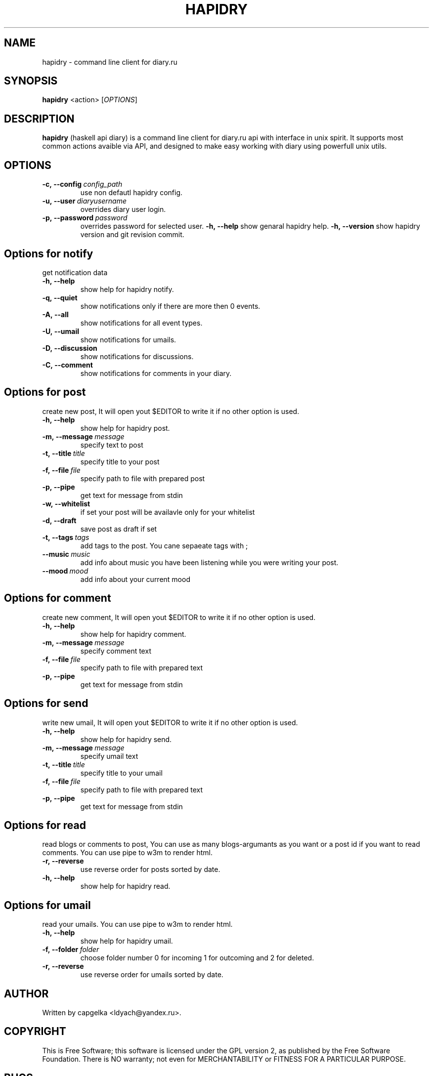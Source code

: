 .TH HAPIDRY 1
.SH NAME
hapidry \- command line client for diary.ru
.SH SYNOPSIS
.B hapidry
<action>
[\fIOPTIONS\fR] 

.SH DESCRIPTION
.B hapidry
(haskell api diary) is a command line client for diary.ru api with interface in unix spirit. It supports most common actions avaible via API, and designed to make easy working with
diary using powerfull unix utils.


.SH OPTIONS
.
.TP
.BI -c,\ --config \ config_path 
use non defautl hapidry config.
.TP
.BI -u,\ --user \ diaryusername
overrides diary user login.
.TP
.BI -p,\ --password \ password
overrides password for selected user.
.BI -h,\ --help
show genaral hapidry help.
.BI -h,\ --version
show hapidry version and git revision commit.




.
.SH Options for \fInotify\f 
get notification data
.
.TP
.BI -h,\ --help
show help for hapidry notify.

.TP
.BI -q,\ --quiet
show notifications only if there are more then 0 events.

.TP
.BI -A,\ --all
show notifications for all event types.

.TP
.BI -U,\ --umail
show notifications for umails.

.TP
.BI -D,\ --discussion
show notifications for discussions.

.TP
.BI -C,\ --comment
show notifications for comments in your diary.


.
.SH Options for \fIpost\f
create new post, It will open yout $EDITOR to write it if no other option is used.
.
.TP
.BI -h,\ --help
show help for hapidry post.

.TP
.BI -m,\ --message \ message
specify text to post

.TP
.BI -t,\ --title \ title
specify title to your post

.TP
.BI -f,\ --file \ file
specify path to file with prepared post

.TP
.BI -p,\ --pipe
get text for message from stdin

.TP
.BI -w,\ --whitelist
if set your post will be availavle only for your whitelist

.TP
.BI -d,\ --draft
save post as draft if set

.TP
.BI -t,\ --tags \ tags
add tags to the post. You cane sepaeate tags with ; 

.TP
.BI --music \ music
add info about music you have been listening while you were writing your post.

.TP
.BI --mood \ mood
add info about your current mood


.
.SH Options for \fIcomment\f
create new comment, It will open yout $EDITOR to write it if no other option is used.
.
.TP
.BI -h,\ --help
show help for hapidry comment.

.TP
.BI -m,\ --message \ message
specify comment text

.TP
.BI -f,\ --file \ file
specify path to file with prepared text

.TP
.BI -p,\ --pipe
get text for message from stdin


.
.SH Options for \fIsend\f
write new umail, It will open yout $EDITOR to write it if no other option is used.
.
.TP
.BI -h,\ --help
show help for hapidry send.

.TP
.BI -m,\ --message \ message
specify umail text

.TP
.BI -t,\ --title \ title
specify title to your umail

.TP
.BI -f,\ --file \ file
specify path to file with prepared text

.TP
.BI -p,\ --pipe
get text for message from stdin

.
.SH Options for \fIread\f
read blogs or comments to post, You can use as many blogs-argumants as you want or a post id if you want to read comments. You can use pipe to w3m to render html.
.
.TP
.BI -r,\ --reverse 
use reverse order for posts sorted by date.

.TP
.BI -h,\ --help
show help for hapidry read.


.
.SH Options for \fIumail\f
read your umails. You can use pipe to w3m to render html.

.TP
.BI -h,\ --help
show help for hapidry umail.

.TP
.BI -f,\ --folder \ folder
choose folder number 0 for incoming 1 for outcoming and 2 for deleted.

.
.TP
.BI -r,\ --reverse 
use reverse order for umails sorted by date.




.SH AUTHOR
.
Written by capgelka <ldyach@yandex.ru>.
.
.SH COPYRIGHT

.br
This is Free Software; this software is licensed under the GPL version 2, as published by the Free Software Foundation.
There is NO warranty; not even for MERCHANTABILITY or FITNESS FOR A PARTICULAR PURPOSE.


.SH BUGS

.br
.
.SH Reporing Bugs
You can report bugs to the githgub issue tracker (https://github.com/capgelka/hapidry/issues/new). Fill free to open an issue if something is unclear for you.



.
.SH SEE ALSO
.
.BR curl (1), w3m (1).

